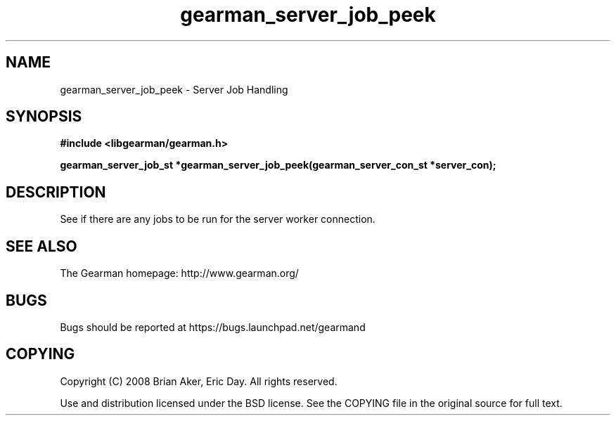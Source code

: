 .TH gearman_server_job_peek 3 2009-06-01 "Gearman" "Gearman"
.SH NAME
gearman_server_job_peek \- Server Job Handling
.SH SYNOPSIS
.B #include <libgearman/gearman.h>
.sp
.BI "gearman_server_job_st *gearman_server_job_peek(gearman_server_con_st *server_con);"
.SH DESCRIPTION
See if there are any jobs to be run for the server worker connection.
.SH "SEE ALSO"
The Gearman homepage: http://www.gearman.org/
.SH BUGS
Bugs should be reported at https://bugs.launchpad.net/gearmand
.SH COPYING
Copyright (C) 2008 Brian Aker, Eric Day. All rights reserved.

Use and distribution licensed under the BSD license. See the COPYING file in the original source for full text.
